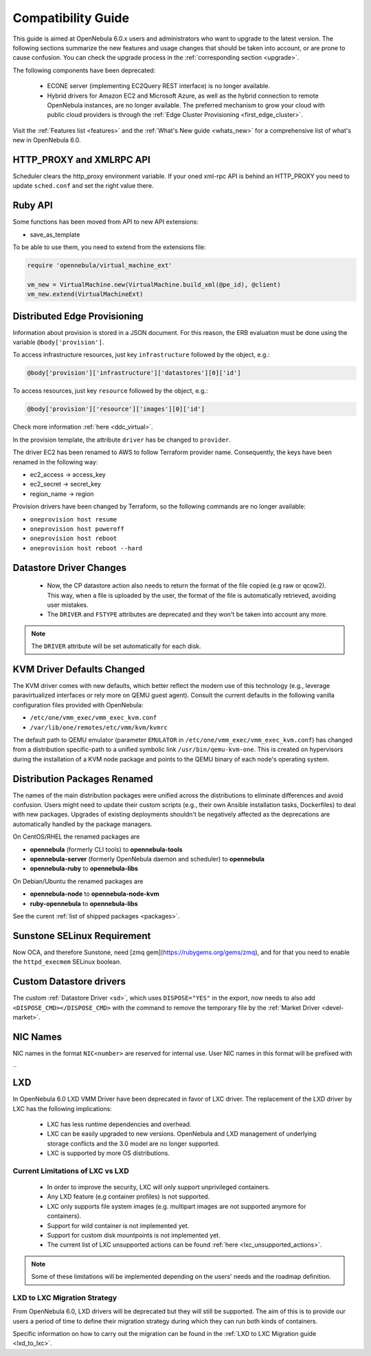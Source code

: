
.. _compatibility:

====================
Compatibility Guide
====================

This guide is aimed at OpenNebula 6.0.x users and administrators who want to upgrade to the latest version. The following sections summarize the new features and usage changes that should be taken into account, or are prone to cause confusion. You can check the upgrade process in the :ref:`corresponding section <upgrade>`.

The following components have been deprecated:

 - ECONE server (implementing EC2Query REST interface) is no longer available.
 - Hybrid drivers for Amazon EC2 and Microsoft Azure, as well as the hybrid connection to remote OpenNebula instances, are no longer available. The preferred mechanism to grow your cloud with public cloud providers is through the :ref:`Edge Cluster Provisioning <first_edge_cluster>`.

Visit the :ref:`Features list <features>` and the :ref:`What's New guide <whats_new>` for a comprehensive list of what's new in OpenNebula 6.0.

HTTP_PROXY and XMLRPC API
=========================
Scheduler clears the http_proxy environment variable. If your oned xml-rpc API is behind an HTTP_PROXY you need to update ``sched.conf`` and set the right value there.

Ruby API
========

Some functions has been moved from API to new API extensions:

- save_as_template

To be able to use them, you need to extend from the extensions file:

.. code::

    require 'opennebula/virtual_machine_ext'

    vm_new = VirtualMachine.new(VirtualMachine.build_xml(@pe_id), @client)
    vm_new.extend(VirtualMachineExt)

Distributed Edge Provisioning
=============================

Information about provision is stored in a JSON document. For this reason, the ERB evaluation must be done using the variable ``@body['provision']``.

To access infrastructure resources, just key ``infrastructure`` followed by the object, e.g.:

.. code::

    @body['provision']['infrastructure']['datastores'][0]['id']

To access resources, just key ``resource`` followed by the object, e.g.:

.. code::

    @body['provision']['resource']['images'][0]['id']

Check more information :ref:`here <ddc_virtual>`.

In the provision template, the attribute ``driver`` has be changed to ``provider``.

The driver EC2 has been renamed to AWS to follow Terraform provider name. Consequently, the keys have been renamed in the following way:

- ec2_access -> access_key
- ec2_secret -> secret_key
- region_name -> region

Provision drivers have been changed by Terraform, so the following commands are no longer available:

- ``oneprovision host resume``
- ``oneprovision host poweroff``
- ``oneprovision host reboot``
- ``oneprovision host reboot --hard``

Datastore Driver Changes
=============================

   - Now, the CP datastore action also needs to return the format of the file copied (e.g raw or qcow2). This way, when a file is uploaded by the user, the format of the file is automatically retrieved, avoiding user mistakes.

   - The ``DRIVER`` and ``FSTYPE`` attributes are deprecated and they won't be taken into account any more.

.. note:: The ``DRIVER`` attribute will be set automatically for each disk.

.. _compatibility_kvm:

KVM Driver Defaults Changed
===========================

The KVM driver comes with new defaults, which better reflect the modern use of this technology (e.g., leverage paravirtualized interfaces or rely more on QEMU guest agent). Consult the current defaults in the following vanilla configuration files provided with OpenNebula:

- ``/etc/one/vmm_exec/vmm_exec_kvm.conf``
- ``/var/lib/one/remotes/etc/vmm/kvm/kvmrc``

The default path to QEMU emulator (parameter ``EMULATOR`` in ``/etc/one/vmm_exec/vmm_exec_kvm.conf``) has changed from a distribution specific-path to a unified symbolic link ``/usr/bin/qemu-kvm-one``. This is created on hypervisors during the installation of a KVM node package and points to the QEMU binary of each node's operating system.

.. _compatibility_pkg:

Distribution Packages Renamed
=============================

The names of the main distribution packages were unified across the distributions to eliminate differences and avoid confusion. Users might need to update their custom scripts (e.g., their own Ansible installation tasks, Dockerfiles) to deal with new packages. Upgrades of existing deployments shouldn't be negatively affected as the deprecations are automatically handled by the package managers.

On CentOS/RHEL the renamed packages are

* **opennebula** (formerly CLI tools) to **opennebula-tools**
* **opennebula-server** (formerly OpenNebula daemon and scheduler) to **opennebula**
* **opennebula-ruby** to **opennebula-libs**

On Debian/Ubuntu the renamed packages are

* **opennebula-node** to **opennebula-node-kvm**
* **ruby-opennebula** to **opennebula-libs**

See the curent :ref:`list of shipped packages <packages>`.

.. _compatibility_sunstone:

Sunstone SELinux Requirement
=============================

Now OCA, and therefore Sunstone, need [zmq gem](https://rubygems.org/gems/zmq), and for that you need to enable the ``httpd_execmem`` SELinux boolean.


Custom Datastore drivers
========================
The custom :ref:`Datastore Driver <sd>`, which uses ``DISPOSE="YES"`` in the export, now needs to also add ``<DISPOSE_CMD></DISPOSE_CMD>`` with the command to remove the temporary file by the :ref:`Market Driver <devel-market>`.

NIC Names
=========
NIC names in the format ``NIC<number>`` are reserved for internal use. User NIC names in this format will be prefixed with ``_``

LXD
========================

.. _lxd_compatibility:

In OpenNebula 6.0 LXD VMM Driver have been deprecated in favor of LXC driver. The replacement of the LXD driver by LXC has the following implications:

   - LXC has less runtime dependencies and overhead.
   - LXC can be easily upgraded to new versions. OpenNebula and LXD management of underlying storage conflicts and the 3.0 model are no longer supported.
   - LXC is supported by more OS distributions.

Current Limitations of LXC vs LXD
-----------------------------------

   - In order to improve the security, LXC will only support unprivileged containers.
   - Any LXD feature (e.g container profiles) is not supported.
   - LXC only supports file system images (e.g. multipart images are not supported anymore for containers).
   - Support for wild container is not implemented yet.
   - Support for custom disk mountpoints is not implemented yet.
   - The current list of LXC unsupported actions can be found :ref:`here <lxc_unsupported_actions>`.

.. note:: Some of these limitations will be implemented depending on the users' needs and the roadmap definition.

LXD to LXC Migration Strategy
-----------------------------------

From OpenNebula 6.0, LXD drivers will be deprecated but they will still be supported. The aim of this is to provide our users a period of time to define their migration strategy during which they can run both kinds of containers.

Specific information on how to carry out the migration can be found in the :ref:`LXD to LXC Migration guide <lxd_to_lxc>`.
